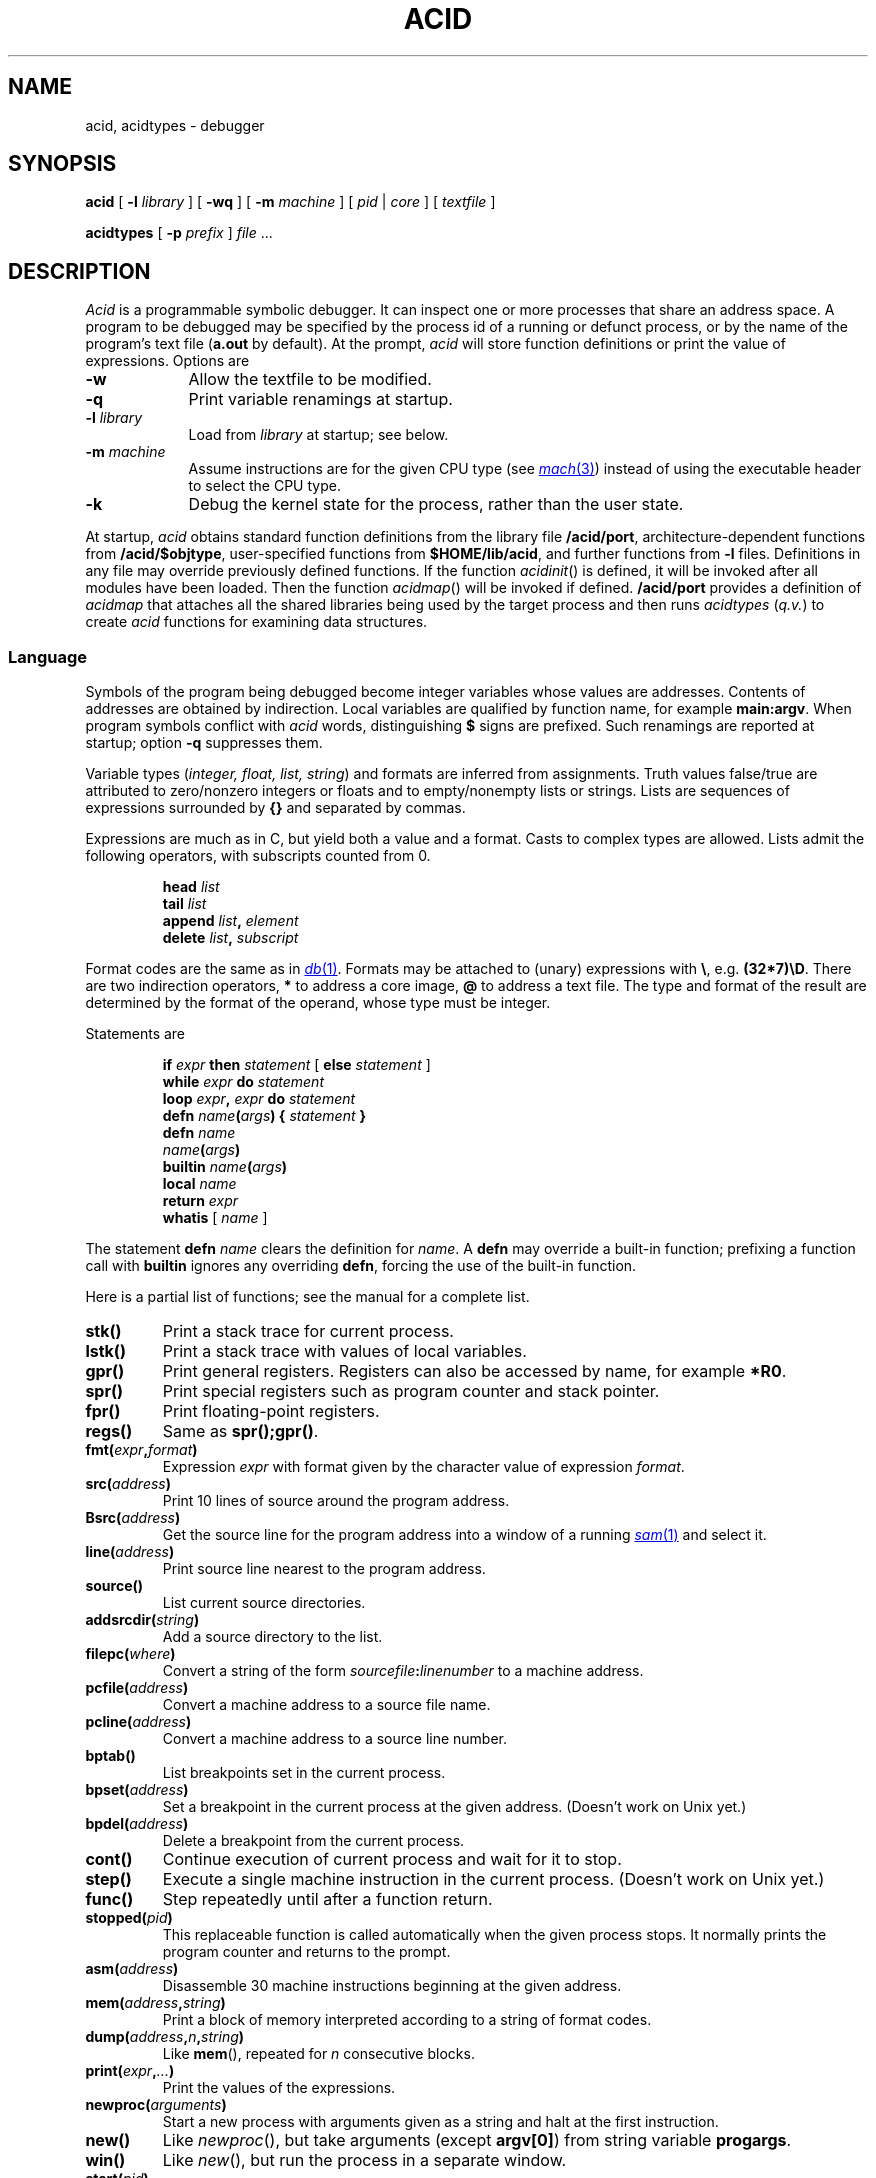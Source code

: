 .TH ACID 1
.SH NAME
acid, acidtypes \- debugger
.SH SYNOPSIS
.B acid
[
.BI -l " library
]
[
.B -wq
] [
.B -m
.I machine
] [
.I pid
|
.I core
]
[
.I textfile
]
.PP
.B acidtypes
[
.B -p
.I prefix
]
.I file
\&...
.\" .PP
.\" .B acid
.\" .B -l
.\" .B truss
.\" .I textfile
.\" .PP
.\" .B acid
.\" .B -l
.\" .B trump
.\" [
.\" .I pid
.\" ]
.\" [
.\" .I textfile
.\" ]
.SH DESCRIPTION
.I Acid
is a programmable symbolic debugger.
It can inspect one or more processes that share an address space.
A program to be debugged may be specified by the process id of
a running or defunct process,
or by the name of the program's text file
.RB ( a.out
by default).
At the prompt,
.I acid
will store function definitions or print the value of expressions.
Options are
.TP .9i
.B -w
Allow the textfile to be modified.
.TP
.B -q
Print variable renamings at startup.
.TP
.BI -l " library
Load from
.I library
at startup; see below.
.TP
.BI -m " machine
Assume instructions are for the given CPU type
(see
.MR mach 3 )
instead of using the executable header to select
the CPU type.
.TP
.BI -k
Debug the kernel state for the process, rather than the user state.
.PP
At startup,
.I acid
obtains standard function definitions from the library file
.BR \*9/acid/port ,
architecture-dependent functions from
.BR \*9/acid/$objtype ,
user-specified functions from
.BR $HOME/lib/acid ,
and further functions from
.B -l
files.
Definitions in any file may override previously defined functions.
If the function
.IR acidinit ()
is defined, it will be invoked after all modules have been loaded.
Then the function
.IR acidmap ()
will be invoked if defined.
.B \*9/acid/port
provides a definition of
.I acidmap
that attaches all the shared libraries being used by the target process
and then runs
.I acidtypes
.RI ( q.v. )
to create
.I acid
functions for examining data structures.
.SS Language
Symbols of the program being debugged become integer
variables whose values are addresses.
Contents of addresses are obtained by indirection.
Local variables are qualified by
function name, for example
.BR main:argv .
When program symbols conflict with
.I acid
words, distinguishing
.B $
signs are prefixed.
Such renamings are reported at startup; option
.B -q
suppresses them.
.PP
Variable types
.RI ( "integer, float, list, string" )
and formats are inferred from assignments.
Truth values false/true are attributed to zero/nonzero
integers or floats and to empty/nonempty lists or strings.
Lists are sequences of expressions surrounded by
.BR {\^}
and separated by commas.
.PP
Expressions are much as in C,
but yield both a value and a format.
Casts to complex types are allowed.
Lists admit the following operators, with
subscripts counted from 0.
.IP
.BI head " list
.br
.BI tail " list
.br
.BI append " list", " element
.br
.BI delete " list", " subscript
.PP
Format codes are the same as in
.MR db 1 .
Formats may be attached to (unary) expressions with
.BR \e ,
e.g.
.BR (32*7)\eD .
There are two indirection operators,
.B *
to address a core image,
.B @
to address a text file.
The type and format of the result are determined by the format of the operand,
whose type must be integer.
.PP
Statements are
.IP
.BI if " expr " then " statement " "\fR[ \fPelse\fI statement \fR]
.br
.BI while " expr " do " statement
.br
.BI loop " expr" , " expr " do " statement
.br
.BI defn " name" ( args ") {" " statement \fP}
.br
.BI defn " name"
.br
.IB name ( args )
.br
.BI builtin " name" ( args )
.br
.BI local " name
.br
.BI return " expr
.br
.BR whatis " [ \fI name \fP]
.PP
The statement
.B defn
.I name
clears the definition for
.IR name .
A
.B defn
may override a built-in function;
prefixing a function call with
.B builtin
ignores any overriding
.BR defn ,
forcing the use of the built-in function.
.PP
Here is a partial list of functions; see the manual for a complete list.
.TF asm(address)
.TP
.B stk()
Print a stack trace for current process.
.TP
.B lstk()
Print a stack trace with values of local variables.
.TP
.B gpr()
Print general registers.
Registers can also be accessed by name, for example
.BR *R0 .
.TP
.B spr()
Print special registers such as program counter and stack pointer.
.TP
.B fpr()
Print floating-point registers.
.TP
.B regs()
Same as
.BR spr();gpr() .
.TP
.BI fmt( expr , format )
Expression
.I expr
with format given by the character value of expression
.IR format .
.TP
.BI src( address )
Print 10 lines of source around the program address.
.TP
.BI Bsrc( address )
Get the source line for the program address
into a window of a running
.MR sam 1
and select it.
.TP
.BI line( address )
Print source line nearest to the program address.
.TP
.B source()
List current source directories.
.TP
.BI addsrcdir( string )
Add a source directory to the list.
.TP
.BI filepc( where )
Convert a string of the form
.IB sourcefile : linenumber
to a machine address.
.TP
.BI pcfile( address )
Convert a machine address to a source file name.
.TP
.BI pcline( address )
Convert a machine address to a source line number.
.TP
.BI bptab()
List breakpoints set in the current process.
.TP
.BI bpset( address )
Set a breakpoint in the current process at the given address.
(Doesn't work on Unix yet.)
.TP
.BI bpdel( address )
Delete a breakpoint from the current process.
.TP
.B cont()
Continue execution of current process and wait for it to stop.
.TP
.B step()
Execute a single machine instruction in the current process.
(Doesn't work on Unix yet.)
.TP
.B func()
Step repeatedly until after a function return.
.TP
.BI stopped( pid )
This replaceable function is called automatically when the given process
stops.
It normally prints the program counter and returns to the prompt.
.TP
.BI asm( address )
Disassemble 30 machine instructions beginning at the given address.
.TP
.BI mem( address , string )
Print a block of memory
interpreted according to a string of format codes.
.TP
.BI dump( address , n , string\fP)
Like
.BR mem (),
repeated for
.I n
consecutive blocks.
.TP
.BI print( expr , ... )
Print the values of the expressions.
.TP
.BI newproc( arguments )
Start a new process with arguments given as a string
and halt at the first instruction.
.TP
.B new()
Like
.IR newproc (),
but take arguments (except
.BR argv[0] )
from string variable
.BR progargs .
.TP
.B win()
Like
.IR new (),
but run the process in a separate window.
.TP
.BI start( pid )
Start a stopped process.
.TP
.BI kill( pid )
Kill the given process.
.TP
.BI setproc( pid )
Make the given process current.
.TP
.BI rc( string )
Escape to the shell,
.MR rc 1 ,
to execute the command string.
.TP
.BI include( string )
Read acid commands from the named file.
.TP
.BI includepipe( string )
Run the command string, reading its standard output as acid commands.
.PD 0
.SS "Shared library segments
When a pid or core file is specified on the command line,
.I acid
will, as part of its startup, determine the set of shared libraries
in use by the process image and map those at appropriate locations.
If
.I acid
is started without a pid or core file
and is subsequently attached to a process via
.BR setproc ,
the shared library maps can be initialized by calling
.BR dynamicmap() .
.SS "Type information
Unix compilers conventionally include detailed type information
in the debugging symbol section of binaries.
The external program
.B acidtypes
extracts this information and formats it as
.I acid
program text.
Once the shared libraries have been mapped, the default
.I acid
startup invokes
.B acidtypes
(via
.BR includepipe )
on the set of currently mapped text files.
The function
.B acidtypes()
can be called to rerun the command after changing
the set of mapped text files.
.SS "Acid Libraries
There are a number of
.I acid
`libraries' that provide higher-level debugging facilities.  One notable
example is
.IR trump ,
which uses
.I acid
to trace memory allocation.
.I Trump
requires starting
.I acid
on the program, either by attaching to a running process or by
executing
.B new()
on a binary (perhaps after setting
.BR progargs ),
stopping the process, and then running
.B trump()
to execute the program under the scaffolding.
The output will be a trace of the memory allocation and free calls
executed by the program.
When finished tracing, stop the process and execute
.B untrump()
followed by
.B cont()
to resume execution.
.SH EXAMPLES
Start to debug
.BR /bin/ls ;
set some breakpoints; run up to the first one
(this example doesn't work on Unix yet):
.IP
.EX
% acid /bin/ls
/bin/ls: mips plan 9 executable
/sys/lib/acid/port
/sys/lib/acid/mips
acid: new()
70094: system call	_main	ADD	$-0x14,R29
70094: breakpoint	main+0x4	MOVW	R31,0x0(R29)
acid: pid
70094
acid: argv0 = **main:argv\es
acid: whatis argv0
integer variable format s
acid: *argv0
/bin/ls
acid: bpset(ls)
acid: cont()
70094: breakpoint  ls	ADD	$-0x16c8,R29
acid:
.EE
.PP
Display elements of a linked list of structures:
.IP
.EX
complex Str { 'D' 0 val; 'X' 4 next; };
s = *headstr;
while s != 0 do{
	complex Str s;
	print(s.val, "\en");
	s = s.next;
}
.EE
.PP
Note the use of the
.B .
operator instead of
.BR -> .
.PP
Display an array of bytes declared in C as
.BR "char array[]" .
.IP
.EX
*(array\es)
.EE
.PP
This example gives
.B array
string format, then prints the string beginning at the address (in
.I acid
notation)
.BR *array .
.PP
Trace the system calls executed by
.MR ls 1
(neither does this one):
.IP
.EX
% acid -l truss /bin/ls
/bin/ls:386 plan 9 executable

/sys/lib/acid/port
/sys/lib/acid/kernel
/sys/lib/acid/truss
/sys/lib/acid/386
acid: progargs = "-l lib/profile"
acid: new()
acid: truss()
open("#c/pid", 0)
	return value: 3
pread(3, 0x7fffeeac, 20, -1)
	return value: 12
	data: "        166 "
\&...
stat("lib/profile", 0x0000f8cc, 113)
	return value: 65
open("/env/timezone", 0)
	return value: 3
pread(3, 0x7fffd7c4, 1680, -1)
	return value: 1518
	data: "EST -18000 EDT -14400
   9943200   25664400   41392800   57718800   73447200   89168400
 104896800  ..."
close(3)
	return value: 0
pwrite(1, "--rw-rw-r-- M 9 rob rob 2519 Mar 22 10:29 lib/profile
", 54, -1)
--rw-rw-r-- M 9 rob rob 2519 Mar 22 10:29 lib/profile
	return value: 54
\&...
166: breakpoint	_exits+0x5	INTB	$0x40
acid: cont()
.EE
.SH FILES
.B \*9/acid/$objtype
.br
.B \*9/acid/port
.br
.B \*9/acid/kernel
.br
.B \*9/acid/trump
.br
.B \*9/acid/truss
.br
.B $HOME/lib/acid
.SH SOURCE
.B \*9/src/cmd/acid
.SH "SEE ALSO"
.MR mk 1 ,
.MR db 1
.br
Phil Winterbottom,
``Acid Manual''.
.SH DIAGNOSTICS
At termination, kill commands are proposed
for processes that are still active.
.SH BUGS
There is no way to redirect the standard input and standard output
of a new process.
.PP
Source line selection near the beginning of a file may pick
an adjacent file.
.PP
With the extant stepping commands, one cannot step through instructions
outside the text segment and it is hard to debug across process forks.
.PP
Breakpoints do not work yet.
Therefore, commands such as
.BR step ,
.BR new ,
and
.B truss
do not work either.
.B New
in particular will need some help to cope with dynamic libraries.

